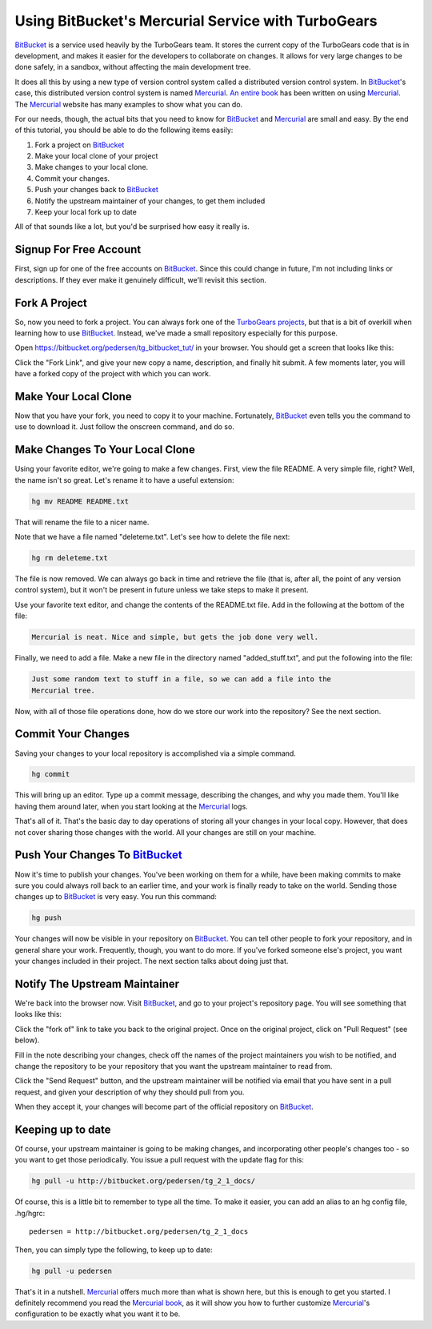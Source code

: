 .. _bitbucket_tutorial:

Using BitBucket's Mercurial Service with TurboGears
===================================================

BitBucket_ is a service used heavily by the TurboGears team. It stores the
current copy of the TurboGears code that is in development, and makes it
easier for the developers to collaborate on changes. It allows for very
large changes to be done safely, in a sandbox, without affecting the main
development tree.

It does all this by using a new type of version control system called a
distributed version control system. In BitBucket_'s case, this distributed
version control system is named Mercurial_. `An entire book`_ has been
written on using Mercurial_. The Mercurial_ website has many examples to
show what you can do.

For our needs, though, the actual bits that you need to know for BitBucket_
and Mercurial_ are small and easy. By the end of this tutorial, you should
be able to do the following items easily:

1. Fork a project on BitBucket_

2. Make your local clone of your project

3. Make changes to your local clone.

4. Commit your changes.

5. Push your changes back to BitBucket_

6. Notify the upstream maintainer of your changes, to get them included

7. Keep your local fork up to date

All of that sounds like a lot, but you'd be surprised how easy it really
is.

Signup For Free Account
-----------------------
First, sign up for one of the free accounts on BitBucket_. Since this could
change in future, I'm not including links or descriptions. If they ever
make it genuinely difficult, we'll revisit this section.

Fork A Project
--------------
So, now you need to fork a project. You can always fork one of the
`TurboGears projects`_, but that is a bit of overkill when learning how to
use BitBucket_. Instead, we've made a small repository especially for this
purpose.

Open https://bitbucket.org/pedersen/tg_bitbucket_tut/ in your browser. You
should get a screen that looks like this:

.. image:: images/bitbucket/prefork.png

Click the "Fork Link", and give your new copy a name, description, and
finally hit submit. A few moments later, you will have a forked copy of the
project with which you can work.

Make Your Local Clone
---------------------

Now that you have your fork, you need to copy it to your machine.
Fortunately, BitBucket_ even tells you the command to use to download it.
Just follow the onscreen command, and do so.

.. image:: images/bitbucket/hgclone.png

Make Changes To Your Local Clone
--------------------------------

Using your favorite editor, we're going to make a few changes. First, view
the file README. A very simple file, right? Well, the name isn't so great.
Let's rename it to have a useful extension:

.. code-block:: bash

   hg mv README README.txt

That will rename the file to a nicer name.

Note that we have a file named "deleteme.txt". Let's see how to delete the
file next:

.. code-block:: bash

   hg rm deleteme.txt

The file is now removed. We can always go back in time and retrieve the
file (that is, after all, the point of any version control system), but it
won't be present in future unless we take steps to make it present.

Use your favorite text editor, and change the contents of the README.txt
file. Add in the following at the bottom of the file:

.. code-block:: bash

   Mercurial is neat. Nice and simple, but gets the job done very well.

Finally, we need to add a file. Make a new file in the directory named
"added_stuff.txt", and put the following into the file:

.. code-block:: bash

   Just some random text to stuff in a file, so we can add a file into the
   Mercurial tree.

Now, with all of those file operations done, how do we store our work into
the repository? See the next section.

Commit Your Changes
-------------------

Saving your changes to your local repository is accomplished via a simple
command.

.. code-block:: bash

   hg commit

This will bring up an editor. Type up a commit message, describing the
changes, and why you made them. You'll like having them around later, when
you start looking at the Mercurial_ logs.

That's all of it. That's the basic day to day operations of storing all
your changes in your local copy. However, that does not cover sharing those
changes with the world. All your changes are still on your machine.

Push Your Changes To BitBucket_
-------------------------------

Now it's time to publish your changes. You've been working on them for a
while, have been making commits to make sure you could always roll back to
an earlier time, and your work is finally ready to take on the world.
Sending those changes up to BitBucket_ is very easy. You run this command:

.. code-block:: bash

   hg push

Your changes will now be visible in your repository on BitBucket_. You can
tell other people to fork your repository, and in general share your work.
Frequently, though, you want to do more. If you've forked someone else's
project, you want your changes included in their project. The next section
talks about doing just that.

Notify The Upstream Maintainer
------------------------------

We're back into the browser now. Visit BitBucket_, and go to your project's
repository page. You will see something that looks like this:

.. image:: images/bitbucket/forkof.png

Click the "fork of" link to take you back to the original project. Once on
the original project, click on "Pull Request" (see below).

.. image:: images/bitbucket/pullrequest.png

Fill in the note describing your changes, check off the names of the
project maintainers you wish to be notified, and change the repository to
be your repository that you want the upstream maintainer to read from.

.. image:: images/bitbucket/pullform.png

Click the "Send Request" button, and the upstream maintainer will be
notified via email that you have sent in a pull request, and given your
description of why they should pull from you.

When they accept it, your changes will become part of the official
repository on BitBucket_.

Keeping up to date
-------------------

Of course, your upstream maintainer is going to be making changes, and
incorporating other people's changes too - so you want to get those 
periodically.    You issue a pull request with the update flag for this:

.. code-block:: bash

    hg pull -u http://bitbucket.org/pedersen/tg_2_1_docs/

Of course, this is a little bit to remember to type all the time.   To make
it easier, you can add an alias to an hg config file, .hg/hgrc::
    
     pedersen = http://bitbucket.org/pedersen/tg_2_1_docs

Then, you can simply type the following, to keep up to date:

.. code-block:: bash

    hg pull -u pedersen



That's it in a nutshell. Mercurial_ offers much more than what is shown
here, but this is enough to get you started. I definitely recommend you
read the `Mercurial book`_, as it will show you how to further customize
Mercurial_'s configuration to be exactly what you want it to be.

.. _BitBucket: http://www.bitbucket.org/

.. _Mercurial: http://mercurial.selenic.com/wiki/

.. _`An entire book`: http://hgbook.red-bean.com/

.. _`Mercurial book`: http://hgbook.red-bean.com/

.. _`TurboGears projects`: http://bitbucket.org/mramm/

